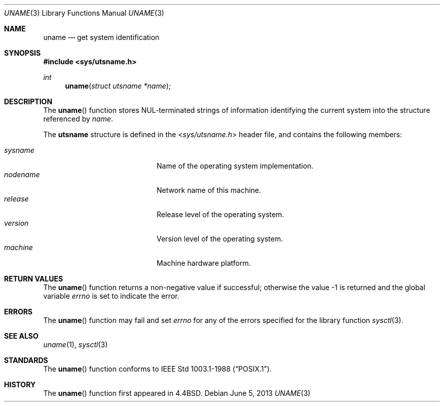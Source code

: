 .\"	$OpenBSD: uname.3,v 1.14 2013/06/05 03:39:22 tedu Exp $
.\"
.\" Copyright (c) 1994
.\"	The Regents of the University of California.  All rights reserved.
.\"
.\" Redistribution and use in source and binary forms, with or without
.\" modification, are permitted provided that the following conditions
.\" are met:
.\" 1. Redistributions of source code must retain the above copyright
.\"    notice, this list of conditions and the following disclaimer.
.\" 2. Redistributions in binary form must reproduce the above copyright
.\"    notice, this list of conditions and the following disclaimer in the
.\"    documentation and/or other materials provided with the distribution.
.\" 3. Neither the name of the University nor the names of its contributors
.\"    may be used to endorse or promote products derived from this software
.\"    without specific prior written permission.
.\"
.\" THIS SOFTWARE IS PROVIDED BY THE REGENTS AND CONTRIBUTORS ``AS IS'' AND
.\" ANY EXPRESS OR IMPLIED WARRANTIES, INCLUDING, BUT NOT LIMITED TO, THE
.\" IMPLIED WARRANTIES OF MERCHANTABILITY AND FITNESS FOR A PARTICULAR PURPOSE
.\" ARE DISCLAIMED.  IN NO EVENT SHALL THE REGENTS OR CONTRIBUTORS BE LIABLE
.\" FOR ANY DIRECT, INDIRECT, INCIDENTAL, SPECIAL, EXEMPLARY, OR CONSEQUENTIAL
.\" DAMAGES (INCLUDING, BUT NOT LIMITED TO, PROCUREMENT OF SUBSTITUTE GOODS
.\" OR SERVICES; LOSS OF USE, DATA, OR PROFITS; OR BUSINESS INTERRUPTION)
.\" HOWEVER CAUSED AND ON ANY THEORY OF LIABILITY, WHETHER IN CONTRACT, STRICT
.\" LIABILITY, OR TORT (INCLUDING NEGLIGENCE OR OTHERWISE) ARISING IN ANY WAY
.\" OUT OF THE USE OF THIS SOFTWARE, EVEN IF ADVISED OF THE POSSIBILITY OF
.\" SUCH DAMAGE.
.\"
.Dd $Mdocdate: June 5 2013 $
.Dt UNAME 3
.Os
.Sh NAME
.Nm uname
.Nd get system identification
.Sh SYNOPSIS
.In sys/utsname.h
.Ft int
.Fn uname "struct utsname *name"
.Sh DESCRIPTION
The
.Fn uname
function stores NUL-terminated strings of information identifying
the current system into the structure referenced by
.Fa name .
.Pp
The
.Li utsname
structure is defined in the
.In sys/utsname.h
header file, and contains the following members:
.Pp
.Bl -tag -width nodenameXXXX -offset indent -compact
.It Fa sysname
Name of the operating system implementation.
.It Fa nodename
Network name of this machine.
.It Fa release
Release level of the operating system.
.It Fa version
Version level of the operating system.
.It Fa machine
Machine hardware platform.
.El
.Sh RETURN VALUES
The
.Fn uname
function returns a non-negative value if successful;
otherwise the value -1 is returned and the global variable
.Va errno
is set to indicate the error.
.Sh ERRORS
The
.Fn uname
function may fail and set
.Va errno
for any of the errors specified for the library function
.Xr sysctl 3 .
.Sh SEE ALSO
.Xr uname 1 ,
.Xr sysctl 3
.Sh STANDARDS
The
.Fn uname
function conforms to
.St -p1003.1-88 .
.Sh HISTORY
The
.Fn uname
function first appeared in
.Bx 4.4 .
